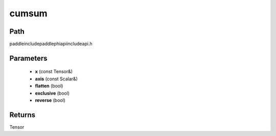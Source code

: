 .. _en_api_paddle_experimental_cumsum:

cumsum
-------------------------------

.. cpp:function:: Tensor cumsum ( const Tensor & x , const Scalar & axis , bool flatten , bool exclusive , bool reverse ) ;



Path
:::::::::::::::::::::
paddle\include\paddle\phi\api\include\api.h

Parameters
:::::::::::::::::::::
	- **x** (const Tensor&)
	- **axis** (const Scalar&)
	- **flatten** (bool)
	- **exclusive** (bool)
	- **reverse** (bool)

Returns
:::::::::::::::::::::
Tensor
